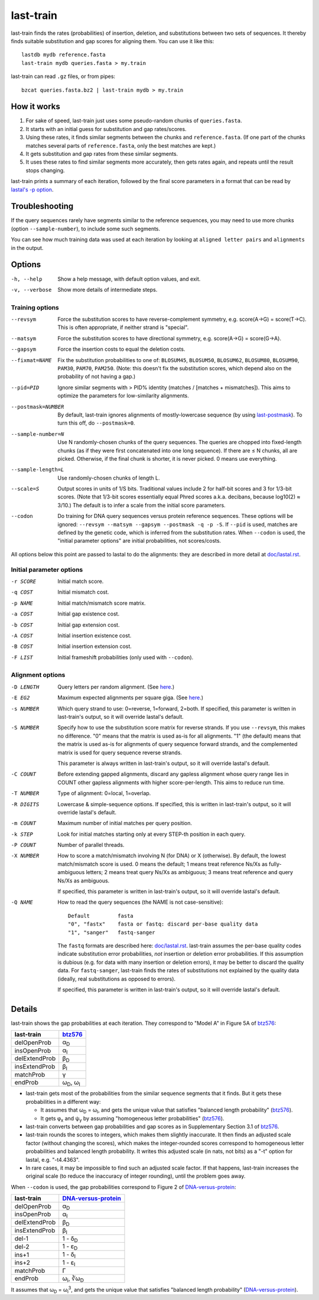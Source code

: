 last-train
==========

last-train finds the rates (probabilities) of insertion, deletion, and
substitutions between two sets of sequences.  It thereby finds
suitable substitution and gap scores for aligning them.  You can use
it like this::

  lastdb mydb reference.fasta
  last-train mydb queries.fasta > my.train

last-train can read ``.gz`` files, or from pipes::

  bzcat queries.fasta.bz2 | last-train mydb > my.train

How it works
------------

1. For sake of speed, last-train just uses some pseudo-random chunks
   of ``queries.fasta``.

2. It starts with an initial guess for substitution and gap
   rates/scores.

3. Using these rates, it finds similar segments between the chunks and
   ``reference.fasta``.  (If one part of the chunks matches several
   parts of ``reference.fasta``, only the best matches are kept.)

4. It gets substitution and gap rates from these similar segments.

5. It uses these rates to find similar segments more accurately, then
   gets rates again, and repeats until the result stops changing.

last-train prints a summary of each iteration, followed by the final
score parameters in a format that can be read by `lastal's -p option
<doc/lastal.rst>`_.

Troubleshooting
---------------

If the query sequences rarely have segments similar to the reference
sequences, you may need to use more chunks (option
``--sample-number``), to include some such segments.

You can see how much training data was used at each iteration by
looking at ``aligned letter pairs`` and ``alignments`` in the output.

Options
-------

-h, --help
       Show a help message, with default option values, and exit.
-v, --verbose
       Show more details of intermediate steps.

Training options
~~~~~~~~~~~~~~~~

--revsym
       Force the substitution scores to have reverse-complement
       symmetry, e.g. score(A→G) = score(T→C).  This is often
       appropriate, if neither strand is "special".
--matsym
       Force the substitution scores to have directional symmetry,
       e.g. score(A→G) = score(G→A).
--gapsym
       Force the insertion costs to equal the deletion costs.
--fixmat=NAME
       Fix the substitution probabilities to one of: ``BLOSUM45``,
       ``BLOSUM50``, ``BLOSUM62``, ``BLOSUM80``, ``BLOSUM90``,
       ``PAM30``, ``PAM70``, ``PAM250``.  (Note: this doesn't fix the
       substitution scores, which depend also on the probability of
       not having a gap.)
--pid=PID
       Ignore similar segments with > PID% identity (matches /
       [matches + mismatches]).  This aims to optimize the parameters
       for low-similarity alignments.
--postmask=NUMBER
       By default, last-train ignores alignments of mostly-lowercase
       sequence (by using `last-postmask <doc/last-postmask.rst>`_).
       To turn this off, do ``--postmask=0``.
--sample-number=N
       Use N randomly-chosen chunks of the query sequences.  The
       queries are chopped into fixed-length chunks (as if they were
       first concatenated into one long sequence).  If there are ≤ N
       chunks, all are picked.  Otherwise, if the final chunk is
       shorter, it is never picked.  0 means use everything.
--sample-length=L
       Use randomly-chosen chunks of length L.
--scale=S
       Output scores in units of 1/S bits.  Traditional values
       include 2 for half-bit scores and 3 for 1/3-bit scores.
       (Note that 1/3-bit scores essentially equal Phred scores
       a.k.a. decibans, because log10(2) ≈ 3/10.)  The default is to
       infer a scale from the initial score parameters.
--codon
       Do training for DNA query sequences versus protein reference
       sequences.  These options will be ignored: ``--revsym
       --matsym --gapsym --postmask -q -p -S``.  If ``--pid`` is used,
       matches are defined by the genetic code, which is inferred from
       the substitution rates.  When ``--codon`` is used, the "initial
       parameter options" are initial probabilities, not scores/costs.

All options below this point are passed to lastal to do the
alignments: they are described in more detail at `<doc/lastal.rst>`_.

Initial parameter options
~~~~~~~~~~~~~~~~~~~~~~~~~

-r SCORE   Initial match score.
-q COST    Initial mismatch cost.
-p NAME    Initial match/mismatch score matrix.
-a COST    Initial gap existence cost.
-b COST    Initial gap extension cost.
-A COST    Initial insertion existence cost.
-B COST    Initial insertion extension cost.
-F LIST    Initial frameshift probabilities (only used with ``--codon``).

Alignment options
~~~~~~~~~~~~~~~~~

-D LENGTH  Query letters per random alignment.  (See `here
           <doc/last-evalues.rst>`_.)
-E EG2     Maximum expected alignments per square giga.  (See `here
           <doc/last-evalues.rst>`_.)
-s NUMBER  Which query strand to use: 0=reverse, 1=forward, 2=both.
           If specified, this parameter is written in last-train's
           output, so it will override lastal's default.
-S NUMBER  Specify how to use the substitution score matrix for
           reverse strands.  If you use ``--revsym``, this makes no
           difference.  "0" means that the matrix is used as-is for
           all alignments.  "1" (the default) means that the matrix
           is used as-is for alignments of query sequence forward
           strands, and the complemented matrix is used for query
           sequence reverse strands.

           This parameter is always written in last-train's output,
           so it will override lastal's default.

-C COUNT   Before extending gapped alignments, discard any gapless
           alignment whose query range lies in COUNT other gapless
           alignments with higher score-per-length.  This aims to
           reduce run time.
-T NUMBER  Type of alignment: 0=local, 1=overlap.
-R DIGITS  Lowercase & simple-sequence options.  If specified, this is
           written in last-train's output, so it will override
           lastal's default.
-m COUNT   Maximum number of initial matches per query position.
-k STEP    Look for initial matches starting only at every STEP-th
           position in each query.
-P COUNT   Number of parallel threads.
-X NUMBER  How to score a match/mismatch involving N (for DNA) or X
           (otherwise).  By default, the lowest match/mismatch score
           is used. 0 means the default; 1 means treat reference
           Ns/Xs as fully-ambiguous letters; 2 means treat query
           Ns/Xs as ambiguous; 3 means treat reference and query
           Ns/Xs as ambiguous.

           If specified, this parameter is written in last-train's
           output, so it will override lastal's default.

-Q NAME    How to read the query sequences (the NAME is not
           case-sensitive)::

             Default         fasta
             "0", "fastx"    fasta or fastq: discard per-base quality data
             "1", "sanger"   fastq-sanger

           The ``fastq`` formats are described here:
           `<doc/lastal.rst>`_.  last-train assumes the per-base
           quality codes indicate substitution error probabilities,
           *not* insertion or deletion error probabilities.  If this
           assumption is dubious (e.g. for data with many insertion
           or deletion errors), it may be better to discard the
           quality data.  For ``fastq-sanger``, last-train finds the
           rates of substitutions not explained by the quality data
           (ideally, real substitutions as opposed to errors).

           If specified, this parameter is written in last-train's
           output, so it will override lastal's default.

Details
-------

last-train shows the gap probabilities at each iteration.  They
correspond to "Model A" in Figure 5A of btz576_:

=============  ========================
last-train     btz576_
=============  ========================
delOpenProb    α\ :sub:`D`
insOpenProb    α\ :sub:`I`
delExtendProb  β\ :sub:`D`
insExtendProb  β\ :sub:`I`
matchProb      γ
endProb        ω\ :sub:`D`, ω\ :sub:`I`
=============  ========================

* last-train gets most of the probabilities from the similar sequence
  segments that it finds.  But it gets these probabilities in a
  different way:

  - It assumes that ω\ :sub:`D` = ω\ :sub:`I`, and gets the unique
    value that satisfies "balanced length probability" (btz576_).

  - It gets φ\ :sub:`x` and ψ\ :sub:`y` by assuming "homogeneous
    letter probabilities" (btz576_).

* last-train converts between gap probabilities and gap scores as in
  Supplementary Section 3.1 of btz576_.

* last-train rounds the scores to integers, which makes them slightly
  inaccurate.  It then finds an adjusted scale factor (without
  changing the scores), which makes the integer-rounded scores
  correspond to homogeneous letter probabilities and balanced length
  probability.  It writes this adjusted scale (in nats, not bits) as a
  "-t" option for lastal, e.g. "-t4.4363".

* In rare cases, it may be impossible to find such an adjusted scale
  factor.  If that happens, last-train increases the original scale
  (to reduce the inaccuracy of integer rounding), until the problem
  goes away.

When ``--codon`` is used, the gap probabilities correspond to Figure 2
of DNA-versus-protein_:

=============  =========================
last-train     DNA-versus-protein_
=============  =========================
delOpenProb    α\ :sub:`D`
insOpenProb    α\ :sub:`I`
delExtendProb  β\ :sub:`D`
insExtendProb  β\ :sub:`I`
del-1          1 - δ\ :sub:`D`
del-2          1 - ε\ :sub:`D`
ins+1          1 - δ\ :sub:`I`
ins+2          1 - ε\ :sub:`I`
matchProb      Γ
endProb        ω\ :sub:`i`, ∛ω\ :sub:`D`
=============  =========================

It assumes that ω\ :sub:`D` = ω\ :sub:`i`\ :sup:`3`, and gets the
unique value that satisfies "balanced length probability"
(DNA-versus-protein_).

.. _btz576: https://doi.org/10.1093/bioinformatics/btz576
.. _DNA-versus-protein: https://doi.org/10.1109/TCBB.2022.3177855
.. _significance: doc/last-evalues.rst
